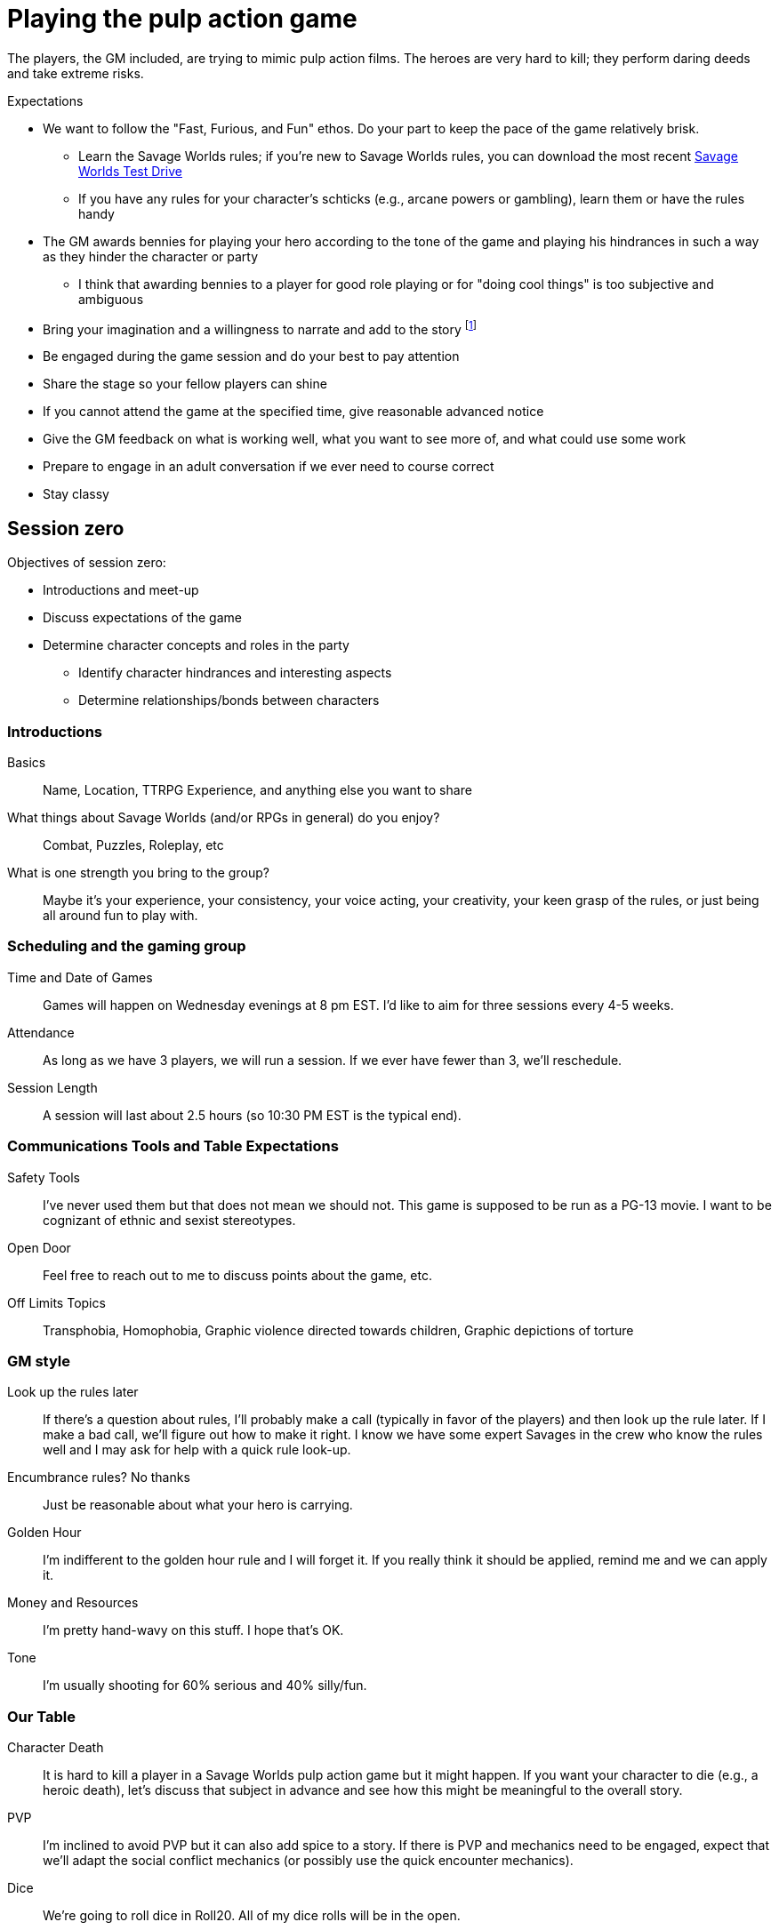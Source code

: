 
// :dtoa: Daring Tales of Adventure 

= Playing the pulp action game

The players, the GM included, are trying to mimic pulp action films.
The heroes are very hard to kill; they perform daring deeds and take extreme risks. 

// == Expectations for the Pulp Action Campaign
////
.Player Attendance
****
Players must commit to attend each session of a scenario.
Don't ask for a longer commitment.
A {dtoa} scenario typically runs for 3-4 sessions of 2.5-3 hours.
****
////


// We are using the Savage Worlds Adventure Edition (SWADE) rules.

// * Determine setting rules up front and keep houseruling to a minimum
// * Unless we state otherwise, heroes are awarded an average of 1 advance every 2 sessions
// * If you miss a session, you get no credit for an advance and your character will operate as an allied extra

//<!-- * After a few sessions, I expect players to have a licensed copy of the SWDEE (an affordable $10 USD) -->

// == When we're playing Savage Worlds

[#expectations]
.Expectations
* We want to follow the "Fast, Furious, and Fun" ethos.
Do your part to keep the pace of the game relatively brisk.
// * We're playing on a virtual tabletop (likely Roll20); I am not planning to over-invest in visual aids unless they are especially evocative.
// * Learn the Roll20 technology for Savage Worlds but you do not need to know Roll20 when you first join
** Learn the Savage Worlds rules; if you're new to Savage Worlds rules, you can download the most recent https://www.peginc.com/tag/test-drive-rules/[Savage Worlds Test Drive]
** If you have any rules for your character's schticks (e.g., arcane powers or gambling), learn them or have the rules handy
* The GM awards bennies for playing your hero according to the tone of the game and playing his hindrances in such a way as they hinder the character or party
** I think that awarding bennies to a player for good role playing or for "doing cool things" is too subjective and ambiguous 
// * You'll get bennies for trying to do cool things, making the game fun and interesting, playing according to the tone, and playing hindrances
* Bring your imagination and a willingness to narrate and add to the story footnote:[https://thealexandrian.net/wordpress/44891/roleplaying-games/gm-dont-list-11-description-on-demand and https://gamingandbs.com/descriptions-on-demand-in-rpgs-gbs308/]
* Be engaged during the game session and do your best to pay attention
* Share the stage so your fellow players can shine
// * Plan to make the game entertaining, interesting, and challenging
* If you cannot attend the game at the specified time, give reasonable advanced notice
* Give the GM feedback on what is working well, what you want to see more of, and what could use some work
* Prepare to engage in an adult conversation if we ever need to course correct
// * Be open to trying new tools for communication
* Stay classy

////
== Goals

As a GM and player, I have these goals:

* To build some memorable gaming stories together
* Make the game fun, or at least engaging, for all involved
* To become a better GM; to develop as player
* To encourage and help other players and GMs
////

[#session_zero]
== Session zero

.Objectives of session zero:
* Introductions and meet-up
* Discuss expectations of the game
* Determine character concepts and roles in the party
** Identify character hindrances and interesting aspects
** Determine relationships/bonds between characters 


=== Introductions

Basics:: Name, Location, TTRPG Experience, and anything else you want to share
What things about Savage Worlds (and/or RPGs in general) do you enjoy?:: Combat, Puzzles, Roleplay, etc
What is one strength you bring to the group?:: Maybe it's your experience, your consistency, your voice acting, your creativity, your keen grasp of the rules, or just being all around fun to play with. 
 
=== Scheduling and the gaming group

Time and Date of Games:: Games will happen on Wednesday evenings at 8 pm EST. 
I'd like to aim for three sessions every 4-5 weeks. 
Attendance:: As long as we have 3 players, we will run a session. If we ever have fewer than 3, we'll reschedule.
Session Length:: A session will last about 2.5 hours (so 10:30 PM EST is the typical end). 

=== Communications Tools and Table Expectations
Safety Tools:: I've never used them but that does not mean we should not. This game is supposed to be run as a PG-13 movie. I want to be cognizant of ethnic and sexist stereotypes. 
Open Door:: Feel free to reach out to me to discuss points about the game, etc.
Off Limits Topics:: Transphobia, Homophobia, Graphic violence directed towards children, Graphic depictions of torture

=== GM style

Look up the rules later:: 
If there's a question about rules, I'll probably make a call (typically in favor of the players) and then look up the rule later. 
If I make a bad call, we'll figure out how to make it right. 
I know we have some expert Savages in the crew who know the rules well and I may ask for help with a quick rule look-up. 
Encumbrance rules? No thanks:: Just be reasonable about what your hero is carrying. 
Golden Hour:: I'm indifferent to the golden hour rule and I will forget it. 
If you really think it should be applied, remind me and we can apply it. 
Money and Resources:: I'm pretty hand-wavy on this stuff. 
I hope that's OK.
Tone:: I'm usually shooting for 60% serious and 40% silly/fun. 

=== Our Table

Character Death:: It is hard to kill a player in a Savage Worlds pulp action game but it might happen. 
If you want your character to die (e.g., a heroic death), let's discuss that subject in advance and see how this might be meaningful to the overall story.
PVP:: I'm inclined to avoid PVP but it can also add spice to a story. If there is PVP and mechanics need to be engaged, expect that we'll adapt the social conflict mechanics (or possibly use the quick encounter mechanics).
Dice:: We're going to roll dice in Roll20. All of my dice rolls will be in the open.  
Shared Background and Character Bonds:: I am looking to adapt something (e.g., the bonds mechanic from PbtA) but I am open to ideas.
